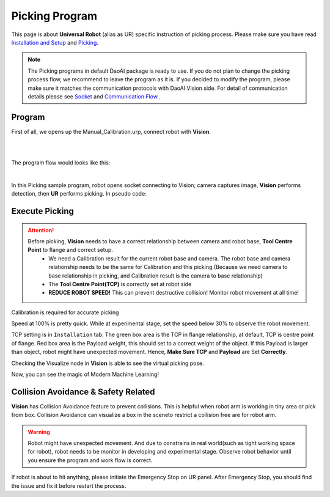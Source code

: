 Picking Program
================

This page is about **Universal Robot** (alias as UR) specific instruction of picking process. Please make sure you have read `Installation and Setup <https://daoai-robotics-inc-daoai-vision-user-manual.readthedocs-hosted.com/en/latest/hardware/robot/ur_setup.html>`_ and `Picking <https://daoai-robotics-inc-daoai-vision-user-manual.readthedocs-hosted.com/en/latest/complete-vision-guidance/picking/overview.html>`_.

.. Note ::
	The Picking programs in default DaoAI package is ready to use. If you do not plan to change the picking process flow, we recommend to leave the program as it is. 
	If you decided to modify the program, please make sure it matches the communication protocols with DaoAI Vision side. For detail of communication details please see `Socket <https://daoai-robotics-inc-daoai-vision-user-manual.readthedocs-hosted.com/en/latest/hardware/robot/socket.html>`_ and `Communication Flow <https://daoai-robotics-inc-daoai-vision-user-manual.readthedocs-hosted.com/en/latest/hardware/robot/comm.html>`_ .

Program
--------------
First of all, we opens up the Manual_Calibration.urp, connect robot with **Vision**.

.. image:: Images/picking_file.png
    :align: center
    
|
.. image:: Images/picking_connect.png
    :align: center
    
|

The program flow would looks like this:

.. image:: Images/picking_pro.png
    :align: center
    
|

In this Picking sample program, robot opens socket connecting to Vision; camera captures image, **Vision** performs detection, then **UR** performs picking. In pseudo code:

.. code-block:: python
	Picking():
		move(detection_pose)
		open_socket()
		send(start_picking)
		receive(detection_mode)
		loop until(disconnected):
			send(detection)
			if(receive is object_found):
				move(pick_pose)
				move(drop_pose)
				send(detection)
			else if(receive is object_not_found):
				send(detection)
			else if(receive is image_capture_failed):
				send(detection)
		end_of_loop
		close_socket()
	end_of_function

Execute Picking
--------------

.. attention ::
	Before picking, **Vision** needs to have a correct relationship between camera and robot base, **Tool Centre Point** to flange and correct setup.
		* We need a Calibration result for the current robot base and camera. The robot base and camera relationship needs to be the same for Calibration and this picking.(Because we need camera to base relationship in picking, and Calibration result is the camera to base relationship)
		* The **Tool Centre Point(TCP)** is correctly set at robot side
		* **REDUCE ROBOT SPEED!** This can prevent destructive collision! Monitor robot movement at all time!

.. image:: Images/calibration_goal.png
    :align: center

Calibration is required for accurate picking

.. image:: Images/robot_speed.png
    :align: center
    
Speed at 100% is pretty quick. While at experimental stage, set the speed below 30% to observe the robot movement.

.. image:: Images/robot_tcp.png
    :align: center

TCP setting is in ``Installation`` tab. The green box area is the TCP in flange relationship, at default, TCP is centre point of flange. Red box area is the Payload weight, this should set to a correct weight of the object. 
If this Payload is larger than object, robot might have unexpected movement. Hence, **Make Sure TCP** and **Payload** are Set **Correctly**.

.. image:: Images/picking_vis.png
    :align: center

Checking the Visualize node in **Vision** is able to see the virtual picking pose.

Now, you can see the magic of Modern Machine Learning!

Collision Avoidance & Safety Related
--------------

**Vision** has Collision Avoidance feature to prevent collisions. This is helpful when robot arm is working in tiny area or pick from box. Collision Avoidance can visualize a box in the sceneto restrict a collision free are for robot arm.

.. warning ::
	Robot might have unexpected movement. And due to constrains in real world(such as tight working space for robot), robot needs to be monitor in developing and experimental stage. 
	Observe robot behavior until you ensure the program and work flow is correct.

If robot is about to hit anything, please initiate the Emergency Stop on UR panel. After Emergency Stop, you should find the issue and fix it before restart the process.